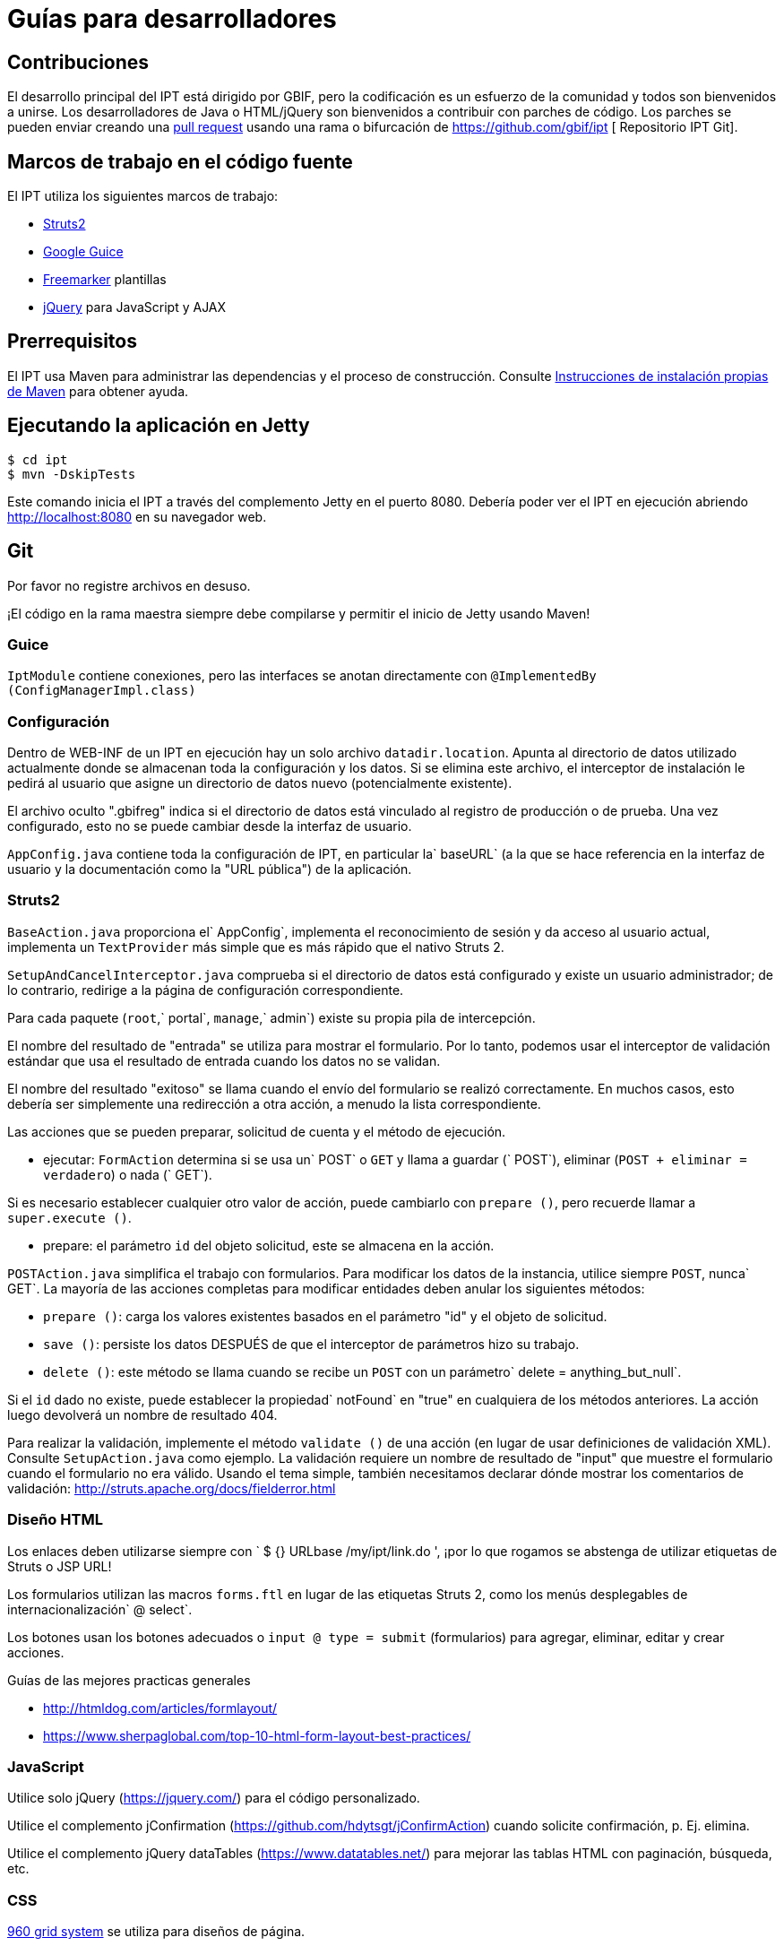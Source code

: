 = Guías para desarrolladores

== Contribuciones

El desarrollo principal del IPT está dirigido por GBIF, pero la codificación es un esfuerzo de la comunidad y todos son bienvenidos a unirse. Los desarrolladores de Java o HTML/jQuery son bienvenidos a contribuir con parches de código. Los parches se pueden enviar creando una https://help.github.com/articles/creating-a-pull-request/[pull request] usando una rama o bifurcación de https://github.com/gbif/ipt [ Repositorio IPT Git]. 

== Marcos de trabajo en el código fuente

El IPT utiliza los siguientes marcos de trabajo:

* https://struts.apache.org/[Struts2]
* https://github.com/google/guice[Google Guice]
* https://freemarker.sourceforge.net/docs/[Freemarker] plantillas
* https://jquery.com/[jQuery] para JavaScript y AJAX

== Prerrequisitos

El IPT usa Maven para administrar las dependencias y el proceso de construcción. Consulte http://maven.apache.org/install.html[Instrucciones de instalación propias de Maven] para obtener ayuda.

== Ejecutando la aplicación en Jetty

[source, shell]
----
$ cd ipt
$ mvn -DskipTests
----

Este comando inicia el IPT a través del complemento Jetty en el puerto 8080. Debería poder ver el IPT en ejecución abriendo http://localhost:8080 en su navegador web.

== Git
Por favor no registre archivos en desuso.

¡El código en la rama maestra siempre debe compilarse y permitir el inicio de Jetty usando Maven!

=== Guice

`IptModule` contiene conexiones, pero las interfaces se anotan directamente con `@ImplementedBy (ConfigManagerImpl.class)`

=== Configuración

Dentro de WEB-INF de un IPT en ejecución hay un solo archivo `datadir.location`. Apunta al directorio de datos utilizado actualmente donde se almacenan toda la configuración y los datos. Si se elimina este archivo, el interceptor de instalación le pedirá al usuario que asigne un directorio de datos nuevo (potencialmente existente).

El archivo oculto ".gbifreg" indica si el directorio de datos está vinculado al registro de producción o de prueba. Una vez configurado, esto no se puede cambiar desde la interfaz de usuario. 

`AppConfig.java` contiene toda la configuración de IPT, en particular la` baseURL` (a la que se hace referencia en la interfaz de usuario y la documentación como la "URL pública") de la aplicación.

=== Struts2

`BaseAction.java` proporciona el` AppConfig`, implementa el reconocimiento de sesión y da acceso al usuario actual, implementa un `TextProvider` más simple que es más rápido que el nativo Struts 2.

`SetupAndCancelInterceptor.java` comprueba si el directorio de datos está configurado y existe un usuario administrador; de lo contrario, redirige a la página de configuración correspondiente.

Para cada paquete (`root`,` portal`, `manage`,` admin`) existe su propia pila de intercepción.

El nombre del resultado de "entrada" se utiliza para mostrar el formulario. Por lo tanto, podemos usar el interceptor de validación estándar que usa el resultado de entrada cuando los datos no se validan.

El nombre del resultado "exitoso" se llama cuando el envío del formulario se realizó correctamente. En muchos casos, esto debería ser simplemente una redirección a otra acción, a menudo la lista correspondiente.

Las acciones que se pueden preparar, solicitud de cuenta y el método de ejecución.

* ejecutar: `FormAction` determina si se usa un` POST` o `GET` y llama a guardar (` POST`), eliminar (`POST + eliminar = verdadero`) o nada (` GET`).

Si es necesario establecer cualquier otro valor de acción, puede cambiarlo con `prepare ()`, pero recuerde llamar a `super.execute ()`.

* prepare: el parámetro `id` del objeto solicitud, este se almacena en la acción.

`POSTAction.java` simplifica el trabajo con formularios. Para modificar los datos de la instancia, utilice siempre `POST`, nunca` GET`. La mayoría de las acciones completas para modificar entidades deben anular los siguientes métodos:

* `prepare ()`: carga los valores existentes basados en el parámetro "id" y el objeto de solicitud.
* `save ()`: persiste los datos DESPUÉS de que el interceptor de parámetros hizo su trabajo.
* `delete ()`: este método se llama cuando se recibe un `POST` con un parámetro` delete = anything_but_null`.

Si el `id` dado no existe, puede establecer la propiedad` notFound` en "true" en cualquiera de los métodos anteriores. La acción luego devolverá un nombre de resultado 404.

Para realizar la validación, implemente el método `validate ()` de una acción (en lugar de usar definiciones de validación XML). Consulte `SetupAction.java` como ejemplo. La validación requiere un nombre de resultado de "input" que muestre el formulario cuando el formulario no era válido. Usando el tema simple, también necesitamos declarar dónde mostrar los comentarios de validación: http://struts.apache.org/docs/fielderror.html

=== Diseño HTML

Los enlaces deben utilizarse siempre con `+++ $ {} URLbase /my/ipt/link.do +++ ', ¡por lo que rogamos se abstenga de utilizar etiquetas de Struts o JSP URL!

Los formularios utilizan las macros `forms.ftl` en lugar de las etiquetas Struts 2, como los menús desplegables de internacionalización` @ select`.

Los botones usan los botones adecuados o `input @ type = submit` (formularios) para agregar, eliminar, editar y crear acciones.

Guías de las mejores practicas generales

* http://htmldog.com/articles/formlayout/
* https://www.sherpaglobal.com/top-10-html-form-layout-best-practices/

=== JavaScript

Utilice solo jQuery (https://jquery.com/) para el código personalizado.

Utilice el complemento jConfirmation (https://github.com/hdytsgt/jConfirmAction) cuando solicite confirmación, p. Ej. elimina.

Utilice el complemento jQuery dataTables (https://www.datatables.net/) para mejorar las tablas HTML con paginación, búsqueda, etc.

=== CSS

https://960.gs/[960 grid system] se utiliza para diseños de página.

Mantenga el número de clases de CSS al mínimo y considere usar CSS específico de la página en `<head> <style>` en esa página.

=== Administradores

Arquitectura de 2 niveles solo con interfaces + implementación.

=== Internacionalización

Las plantillas, las acciones y también los mensajes de servicio importantes deben localizarse utilizando un solo `ResourceBundle`.

Los vocabularios traducidos se pueden usar para completar los menús desplegables seleccionados fácilmente llamando a `getI18nVocab (…)`.

